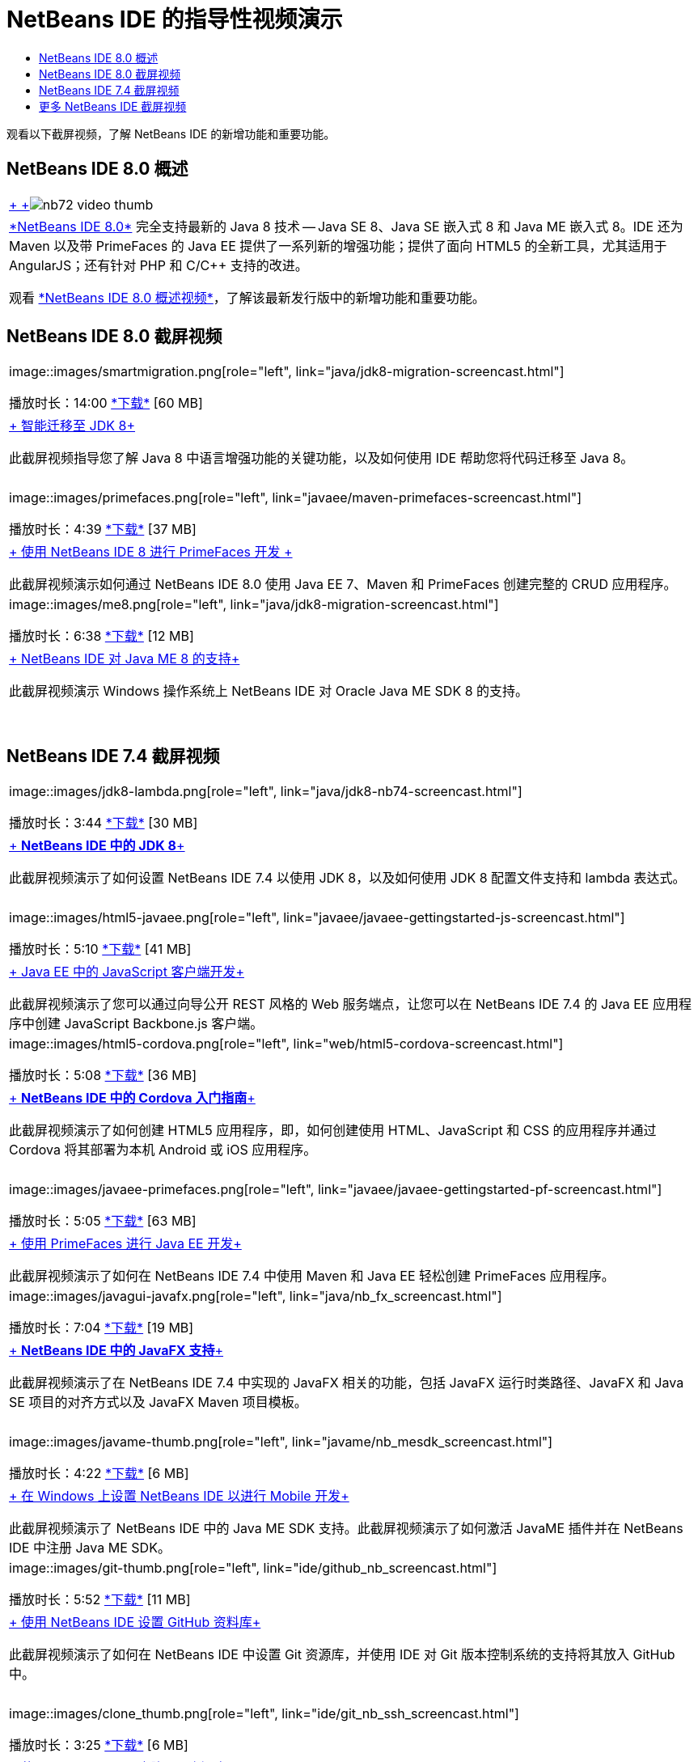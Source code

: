 // 
//     Licensed to the Apache Software Foundation (ASF) under one
//     or more contributor license agreements.  See the NOTICE file
//     distributed with this work for additional information
//     regarding copyright ownership.  The ASF licenses this file
//     to you under the Apache License, Version 2.0 (the
//     "License"); you may not use this file except in compliance
//     with the License.  You may obtain a copy of the License at
// 
//       http://www.apache.org/licenses/LICENSE-2.0
// 
//     Unless required by applicable law or agreed to in writing,
//     software distributed under the License is distributed on an
//     "AS IS" BASIS, WITHOUT WARRANTIES OR CONDITIONS OF ANY
//     KIND, either express or implied.  See the License for the
//     specific language governing permissions and limitations
//     under the License.
//

= NetBeans IDE 的指导性视频演示
:jbake-type: tutorial
:jbake-tags: tutorials 
:markup-in-source: verbatim,quotes,macros
:jbake-status: published
:icons: font
:syntax: true
:source-highlighter: pygments
:toc: left
:toc-title:
:description: NetBeans IDE 的指导性视频演示 - Apache NetBeans
:keywords: Apache NetBeans, Tutorials, NetBeans IDE 的指导性视频演示

观看以下截屏视频，了解 NetBeans IDE 的新增功能和重要功能。


== NetBeans IDE 8.0 概述

|===
|link:java/jdk8-migration-screencast.html[+ +]image:../../images_www/v7/2/nb72-video-thumb.png[]
 |link:../../community/releases/80/index.html[+*NetBeans IDE 8.0*+] 完全支持最新的 Java 8 技术 -- Java SE 8、Java SE 嵌入式 8 和 Java ME 嵌入式 8。IDE 还为 Maven 以及带 PrimeFaces 的 Java EE 提供了一系列新的增强功能；提供了面向 HTML5 的全新工具，尤其适用于 AngularJS；还有针对 PHP 和 C/C++ 支持的改进。

观看 link:ide/overview-screencast.html[+*NetBeans IDE 8.0 概述视频*+]，了解该最新发行版中的新增功能和重要功能。
 
|===


== NetBeans IDE 8.0 截屏视频

|===
|image::images/smartmigration.png[role="left", link="java/jdk8-migration-screencast.html"] 

播放时长：14:00
link:http://bits.netbeans.org/media/smart-migration-java8.mp4[+*下载*+] [60 MB]

 |link:java/jdk8-migration-screencast.html[+ 智能迁移至 JDK 8+]

此截屏视频指导您了解 Java 8 中语言增强功能的关键功能，以及如何使用 IDE 帮助您将代码迁移至 Java 8。

 |  |image::images/primefaces.png[role="left", link="javaee/maven-primefaces-screencast.html"] 

播放时长：4:39
link:http://bits.netbeans.org/media/prime-faces-nb8.mp4[+*下载*+] [37 MB]

 |link:javaee/maven-primefaces-screencast.html[+ 使用 NetBeans IDE 8 进行 PrimeFaces 开发 +]

此截屏视频演示如何通过 NetBeans IDE 8.0 使用 Java EE 7、Maven 和 PrimeFaces 创建完整的 CRUD 应用程序。

 

|image::images/me8.png[role="left", link="java/jdk8-migration-screencast.html"] 

播放时长：6:38
link:http://bits.netbeans.org/media/nb_me_8.mp4[+*下载*+] [12 MB]

 |link:javame/nb_me8_screencast.html[+ NetBeans IDE 对 Java ME 8 的支持+]

此截屏视频演示 Windows 操作系统上 NetBeans IDE 对 Oracle Java ME SDK 8 的支持。

 |  |
 |
 
|===


== NetBeans IDE 7.4 截屏视频

|===
|image::images/jdk8-lambda.png[role="left", link="java/jdk8-nb74-screencast.html"] 

播放时长：3:44
link:http://bits.netbeans.org/media/jdk8-gettingstarted.mp4[+*下载*+] [30 MB]

 |link:java/jdk8-nb74-screencast.html[+ *NetBeans IDE 中的 JDK 8*+]

此截屏视频演示了如何设置 NetBeans IDE 7.4 以使用 JDK 8，以及如何使用 JDK 8 配置文件支持和 lambda 表达式。

 |  |image::images/html5-javaee.png[role="left", link="javaee/javaee-gettingstarted-js-screencast.html"] 

播放时长：5:10
link:http://bits.netbeans.org/media/html5-gettingstarted-javaee-screencast.mp4[+*下载*+] [41 MB]

 |link:javaee/javaee-gettingstarted-js-screencast.html[+ Java EE 中的 JavaScript 客户端开发+]

此截屏视频演示了您可以通过向导公开 REST 风格的 Web 服务端点，让您可以在 NetBeans IDE 7.4 的 Java EE 应用程序中创建 JavaScript Backbone.js 客户端。

 

|image::images/html5-cordova.png[role="left", link="web/html5-cordova-screencast.html"] 

播放时长：5:08
link:http://bits.netbeans.org/media/html5-gettingstarted-cordova-final-screencast.mp4[+*下载*+] [36 MB]

 |link:web/html5-cordova-screencast.html[+ *NetBeans IDE 中的 Cordova 入门指南*+]

此截屏视频演示了如何创建 HTML5 应用程序，即，如何创建使用 HTML、JavaScript 和 CSS 的应用程序并通过 Cordova 将其部署为本机 Android 或 iOS 应用程序。

 |  |image::images/javaee-primefaces.png[role="left", link="javaee/javaee-gettingstarted-pf-screencast.html"] 

播放时长：5:05
link:http://bits.netbeans.org/media/javaee-html5-primefaces.mp4[+*下载*+] [63 MB]

 |link:javaee/javaee-gettingstarted-pf-screencast.html[+ 使用 PrimeFaces 进行 Java EE 开发+]

此截屏视频演示了如何在 NetBeans IDE 7.4 中使用 Maven 和 Java EE 轻松创建 PrimeFaces 应用程序。

 

|image::images/javagui-javafx.png[role="left", link="java/nb_fx_screencast.html"] 

播放时长：7:04
link:http://bits.netbeans.org/media/netbeans_fx.mp4[+*下载*+] [19 MB]

 |link:java/nb_fx_screencast.html[+ *NetBeans IDE 中的 JavaFX 支持*+]

此截屏视频演示了在 NetBeans IDE 7.4 中实现的 JavaFX 相关的功能，包括 JavaFX 运行时类路径、JavaFX 和 Java SE 项目的对齐方式以及 JavaFX Maven 项目模板。

 |  |image::images/javame-thumb.png[role="left", link="javame/nb_mesdk_screencast.html"] 

播放时长：4:22
link:http://bits.netbeans.org/media/nb_mesdk.mp4[+*下载*+] [6 MB]

 |link:javame/nb_mesdk_screencast.html[+ 在 Windows 上设置 NetBeans IDE 以进行 Mobile 开发+]

此截屏视频演示了 NetBeans IDE 中的 Java ME SDK 支持。此截屏视频演示了如何激活 JavaME 插件并在 NetBeans IDE 中注册 Java ME SDK。

 

|image::images/git-thumb.png[role="left", link="ide/github_nb_screencast.html"] 

播放时长：5:52
link:http://bits.netbeans.org/media/github_nb.mp4[+*下载*+] [11 MB]

 |link:ide/github_nb_screencast.html[+ 使用 NetBeans IDE 设置 GitHub 资料库+]

此截屏视频演示了如何在 NetBeans IDE 中设置 Git 资源库，并使用 IDE 对 Git 版本控制系统的支持将其放入 GitHub 中。

 |  |image::images/clone_thumb.png[role="left", link="ide/git_nb_ssh_screencast.html"] 

播放时长：3:25
link:http://bits.netbeans.org/media/git_nb_ssh.mp4[+*下载*+] [6 MB]

 |link:ide/git_nb_ssh_screencast.html[+ 使用 NetBeans IDE 克隆 Git 资源库+]

此截屏视频演示如何通过 SSH 协议从远程服务器克隆现有 Git 资源库来获取 Git 项目。

 
|===



== 更多 NetBeans IDE 截屏视频

有关 NetBeans IDE 的其他视频教程，请浏览 link:../../community/media.html[+NetBeans 媒体库+]和 link:http://www.youtube.com/user/netbeansvideos[+NetBeans YouTube 频道+]。

